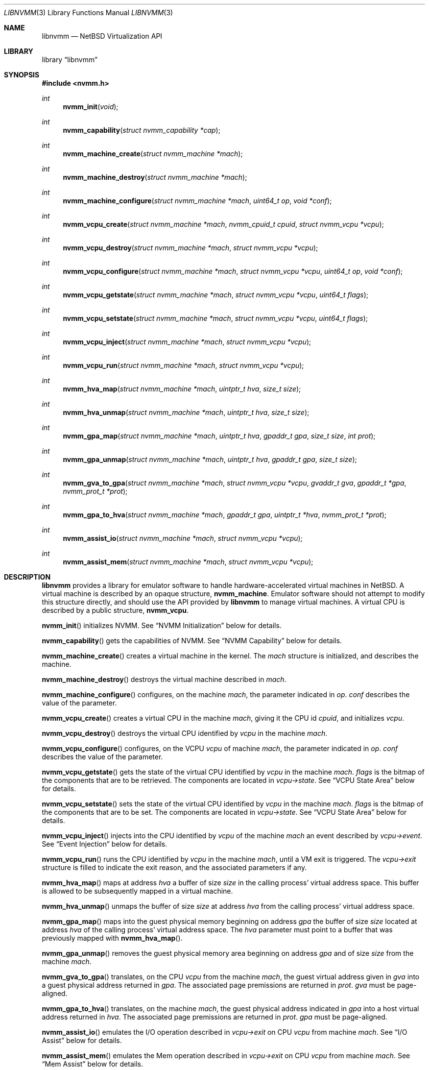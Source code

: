 .\"	$NetBSD: libnvmm.3,v 1.19.4.2 2020/02/10 19:05:05 martin Exp $
.\"
.\" Copyright (c) 2018-2020 The NetBSD Foundation, Inc.
.\" All rights reserved.
.\"
.\" This code is derived from software contributed to The NetBSD Foundation
.\" by Maxime Villard.
.\"
.\" Redistribution and use in source and binary forms, with or without
.\" modification, are permitted provided that the following conditions
.\" are met:
.\" 1. Redistributions of source code must retain the above copyright
.\"    notice, this list of conditions and the following disclaimer.
.\" 2. Redistributions in binary form must reproduce the above copyright
.\"    notice, this list of conditions and the following disclaimer in the
.\"    documentation and/or other materials provided with the distribution.
.\"
.\" THIS SOFTWARE IS PROVIDED BY THE NETBSD FOUNDATION, INC. AND CONTRIBUTORS
.\" ``AS IS'' AND ANY EXPRESS OR IMPLIED WARRANTIES, INCLUDING, BUT NOT LIMITED
.\" TO, THE IMPLIED WARRANTIES OF MERCHANTABILITY AND FITNESS FOR A PARTICULAR
.\" PURPOSE ARE DISCLAIMED.  IN NO EVENT SHALL THE FOUNDATION OR CONTRIBUTORS
.\" BE LIABLE FOR ANY DIRECT, INDIRECT, INCIDENTAL, SPECIAL, EXEMPLARY, OR
.\" CONSEQUENTIAL DAMAGES (INCLUDING, BUT NOT LIMITED TO, PROCUREMENT OF
.\" SUBSTITUTE GOODS OR SERVICES; LOSS OF USE, DATA, OR PROFITS; OR BUSINESS
.\" INTERRUPTION) HOWEVER CAUSED AND ON ANY THEORY OF LIABILITY, WHETHER IN
.\" CONTRACT, STRICT LIABILITY, OR TORT (INCLUDING NEGLIGENCE OR OTHERWISE)
.\" ARISING IN ANY WAY OUT OF THE USE OF THIS SOFTWARE, EVEN IF ADVISED OF THE
.\" POSSIBILITY OF SUCH DAMAGE.
.\"
.Dd May 25, 2021
.Dt LIBNVMM 3
.Os
.Sh NAME
.Nm libnvmm
.Nd NetBSD Virtualization API
.Sh LIBRARY
.Lb libnvmm
.Sh SYNOPSIS
.In nvmm.h
.Ft int
.Fn nvmm_init "void"
.Ft int
.Fn nvmm_capability "struct nvmm_capability *cap"
.Ft int
.Fn nvmm_machine_create "struct nvmm_machine *mach"
.Ft int
.Fn nvmm_machine_destroy "struct nvmm_machine *mach"
.Ft int
.Fn nvmm_machine_configure "struct nvmm_machine *mach" "uint64_t op" \
    "void *conf"
.Ft int
.Fn nvmm_vcpu_create "struct nvmm_machine *mach" "nvmm_cpuid_t cpuid" \
    "struct nvmm_vcpu *vcpu"
.Ft int
.Fn nvmm_vcpu_destroy "struct nvmm_machine *mach" "struct nvmm_vcpu *vcpu"
.Ft int
.Fn nvmm_vcpu_configure "struct nvmm_machine *mach" "struct nvmm_vcpu *vcpu" \
    "uint64_t op" "void *conf"
.Ft int
.Fn nvmm_vcpu_getstate "struct nvmm_machine *mach" "struct nvmm_vcpu *vcpu" \
    "uint64_t flags"
.Ft int
.Fn nvmm_vcpu_setstate "struct nvmm_machine *mach" "struct nvmm_vcpu *vcpu" \
    "uint64_t flags"
.Ft int
.Fn nvmm_vcpu_inject "struct nvmm_machine *mach" "struct nvmm_vcpu *vcpu"
.Ft int
.Fn nvmm_vcpu_run "struct nvmm_machine *mach" "struct nvmm_vcpu *vcpu"
.Ft int
.Fn nvmm_hva_map "struct nvmm_machine *mach" "uintptr_t hva" "size_t size"
.Ft int
.Fn nvmm_hva_unmap "struct nvmm_machine *mach" "uintptr_t hva" "size_t size"
.Ft int
.Fn nvmm_gpa_map "struct nvmm_machine *mach" "uintptr_t hva" "gpaddr_t gpa" \
    "size_t size" "int prot"
.Ft int
.Fn nvmm_gpa_unmap "struct nvmm_machine *mach" "uintptr_t hva" "gpaddr_t gpa" \
    "size_t size"
.Ft int
.Fn nvmm_gva_to_gpa "struct nvmm_machine *mach" "struct nvmm_vcpu *vcpu" \
    "gvaddr_t gva" "gpaddr_t *gpa" "nvmm_prot_t *prot"
.Ft int
.Fn nvmm_gpa_to_hva "struct nvmm_machine *mach" "gpaddr_t gpa" \
    "uintptr_t *hva" "nvmm_prot_t *prot"
.Ft int
.Fn nvmm_assist_io "struct nvmm_machine *mach" "struct nvmm_vcpu *vcpu"
.Ft int
.Fn nvmm_assist_mem "struct nvmm_machine *mach" "struct nvmm_vcpu *vcpu"
.Sh DESCRIPTION
.Nm
provides a library for emulator software to handle hardware-accelerated virtual
machines in
.Nx .
A virtual machine is described by an opaque structure,
.Cd nvmm_machine .
Emulator software should not attempt to modify this structure directly, and
should use the API provided by
.Nm
to manage virtual machines.
A virtual CPU is described by a public structure,
.Cd nvmm_vcpu .
.Pp
.Fn nvmm_init
initializes NVMM.
See
.Sx NVMM Initialization
below for details.
.Pp
.Fn nvmm_capability
gets the capabilities of NVMM.
See
.Sx NVMM Capability
below for details.
.Pp
.Fn nvmm_machine_create
creates a virtual machine in the kernel.
The
.Fa mach
structure is initialized, and describes the machine.
.Pp
.Fn nvmm_machine_destroy
destroys the virtual machine described in
.Fa mach .
.Pp
.Fn nvmm_machine_configure
configures, on the machine
.Fa mach ,
the parameter indicated in
.Fa op .
.Fa conf
describes the value of the parameter.
.Pp
.Fn nvmm_vcpu_create
creates a virtual CPU in the machine
.Fa mach ,
giving it the CPU id
.Fa cpuid ,
and initializes
.Fa vcpu .
.Pp
.Fn nvmm_vcpu_destroy
destroys the virtual CPU identified by
.Fa vcpu
in the machine
.Fa mach .
.Pp
.Fn nvmm_vcpu_configure
configures, on the VCPU
.Fa vcpu
of machine
.Fa mach ,
the parameter indicated in
.Fa op .
.Fa conf
describes the value of the parameter.
.Pp
.Fn nvmm_vcpu_getstate
gets the state of the virtual CPU identified by
.Fa vcpu
in the machine
.Fa mach .
.Fa flags
is the bitmap of the components that are to be retrieved.
The components are located in
.Fa vcpu->state .
See
.Sx VCPU State Area
below for details.
.Pp
.Fn nvmm_vcpu_setstate
sets the state of the virtual CPU identified by
.Fa vcpu
in the machine
.Fa mach .
.Fa flags
is the bitmap of the components that are to be set.
The components are located in
.Fa vcpu->state .
See
.Sx VCPU State Area
below for details.
.Pp
.Fn nvmm_vcpu_inject
injects into the CPU identified by
.Fa vcpu
of the machine
.Fa mach
an event described by
.Fa vcpu->event .
See
.Sx Event Injection
below for details.
.Pp
.Fn nvmm_vcpu_run
runs the CPU identified by
.Fa vcpu
in the machine
.Fa mach ,
until a VM exit is triggered.
The
.Fa vcpu->exit
structure is filled to indicate the exit reason, and the associated parameters
if any.
.Pp
.Fn nvmm_hva_map
maps at address
.Fa hva
a buffer of size
.Fa size
in the calling process' virtual address space.
This buffer is allowed to be subsequently mapped in a virtual machine.
.Pp
.Fn nvmm_hva_unmap
unmaps the buffer of size
.Fa size
at address
.Fa hva
from the calling process' virtual address space.
.Pp
.Fn nvmm_gpa_map
maps into the guest physical memory beginning on address
.Fa gpa
the buffer of size
.Fa size
located at address
.Fa hva
of the calling process' virtual address space.
The
.Fa hva
parameter must point to a buffer that was previously mapped with
.Fn nvmm_hva_map .
.Pp
.Fn nvmm_gpa_unmap
removes the guest physical memory area beginning on address
.Fa gpa
and of size
.Fa size
from the machine
.Fa mach .
.Pp
.Fn nvmm_gva_to_gpa
translates, on the CPU
.Fa vcpu
from the machine
.Fa mach ,
the guest virtual address given in
.Fa gva
into a guest physical address returned in
.Fa gpa .
The associated page premissions are returned in
.Fa prot .
.Fa gva
must be page-aligned.
.Pp
.Fn nvmm_gpa_to_hva
translates, on the machine
.Fa mach ,
the guest physical address indicated in
.Fa gpa
into a host virtual address returned in
.Fa hva .
The associated page premissions are returned in
.Fa prot .
.Fa gpa
must be page-aligned.
.Pp
.Fn nvmm_assist_io
emulates the I/O operation described in
.Fa vcpu->exit
on CPU
.Fa vcpu
from machine
.Fa mach .
See
.Sx I/O Assist
below for details.
.Pp
.Fn nvmm_assist_mem
emulates the Mem operation described in
.Fa vcpu->exit
on CPU
.Fa vcpu
from machine
.Fa mach .
See
.Sx Mem Assist
below for details.
.Ss NVMM Initialization
NVMM initialization is performed by the
.Fn nvmm_init
function, which must be invoked by emulator software before any other NVMM
function.
.Pp
.Fn nvmm_init
opens the NVMM device, and expects to have the proper permissions to do so.
In a default configuration, this implies being part of the "nvmm" group.
If using a special configuration, emulator software should arrange to have the
proper permissions before invoking
.Fn nvmm_init ,
and can drop them after the call has completed.
.Pp
It is to be noted that
.Fn nvmm_init
may perform non-re-entrant operations, and should be called only once.
.Ss NVMM Capability
The
.Cd nvmm_capability
structure helps emulator software identify the capabilities offered by NVMM on
the host:
.Bd -literal
struct nvmm_capability {
	uint64_t version;
	uint64_t state_size;
	uint64_t max_machines;
	uint64_t max_vcpus;
	uint64_t max_ram;
	struct {
		...
	} arch;
};
.Ed
.Pp
For example, the
.Cd max_machines
field indicates the maximum number of virtual machines supported, while
.Cd max_vcpus
indicates the maximum number of VCPUs supported per virtual machine.
.Ss Machine Ownership
When a process creates a virtual machine via
.Fn nvmm_machine_create ,
it is considered the owner of this machine.
No other processes than the owner can operate a virtual machine.
.Pp
When an owner exits, all the virtual machines associated with it are destroyed,
if they were not already destroyed by the owner itself via
.Fn nvmm_machine_destroy .
.Pp
Virtual machines are not inherited across
.Xr fork 2
operations.
.Ss Machine Configuration
Emulator software can configure several parameters of a virtual machine by using
.Fn nvmm_machine_configure .
Currently, no parameters are implemented.
.Ss VCPU Configuration
Emulator software can configure several parameters of a VCPU by using
.Fn nvmm_vcpu_configure ,
which can take the following operations:
.Bd -literal
#define NVMM_VCPU_CONF_CALLBACKS	0
	...
.Ed
.Pp
The higher fields depend on the architecture.
.Ss Guest-Host Mappings
Each virtual machine has an associated guest physical memory.
Emulator software is allowed to modify this guest physical memory by mapping
it into some parts of its virtual address space.
.Pp
Emulator software should follow the following steps to achieve that:
.Pp
.Bl -bullet -offset indent -compact
.It
Call
.Fn nvmm_hva_map
to create in the host's virtual address space an area of memory that can
be shared with a guest.
Typically, the
.Fa hva
parameter will be a pointer to an area that was previously mapped via
.Fn mmap .
.Fn nvmm_hva_map
will replace the content of the area, and will make it read-write (but not
executable).
.It
Make available in the guest an area of guest physical memory, by calling
.Fn nvmm_gpa_map
and passing in the
.Fa hva
parameter the value that was previously given to
.Fn nvmm_hva_map .
.Fn nvmm_gpa_map
does not replace the content of any memory, it only creates a direct link
from
.Fa gpa
into
.Fa hva .
.Fn nvmm_gpa_unmap
removes this link without modifying
.Fa hva .
.El
.Pp
The guest will then be able to use the guest physical address passed in the
.Fa gpa
parameter of
.Fn nvmm_gpa_map .
Each change the guest makes in
.Fa gpa
will be reflected in the host's
.Fa hva ,
and vice versa.
.Pp
It is illegal for emulator software to use
.Fn munmap
on an area that was mapped via
.Fn nvmm_hva_map .
.Ss VCPU State Area
A VCPU state area is a structure that entirely defines the content of the
registers of a VCPU.
Only one such structure exists, for x86:
.Bd -literal
struct nvmm_x64_state {
	struct nvmm_x64_state_seg segs[NVMM_X64_NSEG];
	uint64_t gprs[NVMM_X64_NGPR];
	uint64_t crs[NVMM_X64_NCR];
	uint64_t drs[NVMM_X64_NDR];
	uint64_t msrs[NVMM_X64_NMSR];
	struct nvmm_x64_state_intr intr;
	union savefpu fpu;
};
#define nvmm_vcpu_state nvmm_x64_state
.Ed
.Pp
Refer to functional examples to see precisely how to use this structure.
.Pp
A VCPU state area is divided in sub-states.
A
.Fa flags
parameter is used to set and get the VCPU state; it acts as a bitmap which
indicates which sub-states to set or get.
.Pp
During VM exits, a partial VCPU state area is provided in
.Va exitstate ,
see
.Sx Exit Reasons
below for details.
.Ss VCPU Programming Model
A VCPU is described by a public structure,
.Cd nvmm_vcpu :
.Bd -literal
struct nvmm_vcpu {
	nvmm_cpuid_t cpuid;
	struct nvmm_vcpu_state *state;
	struct nvmm_vcpu_event *event;
	struct nvmm_vcpu_exit *exit;
};
.Ed
.Pp
This structure is used both publicly by emulator software and internally by
.Nm .
Emulator software should not modify the pointers of this structure, because
they are initialized to special values by
.Nm .
.Pp
A call to
.Fn nvmm_vcpu_getstate
will fetch the desired parts of the VCPU state and put them in
.Fa vcpu->state .
A call to
.Fn nvmm_vcpu_setstate
will install in the VCPU the desired parts of
.Fa vcpu->state .
A call to
.Fn nvmm_vcpu_inject
will inject in the VCPU the event in
.Fa vcpu->event .
A call to
.Fn nvmm_vcpu_run
will fill
.Fa vcpu->exit
with the VCPU exit information.
.Pp
If emulator software uses several threads, a VCPU should be associated with
only one thread, and only this thread should perform VCPU modifications.
Emulator software should not modify the state of a VCPU with several
different threads.
.Ss Exit Reasons
The
.Cd nvmm_vcpu_exit
structure is used to handle VM exits:
.Bd -literal
/* Generic. */
#define NVMM_VCPU_EXIT_NONE		0x0000000000000000ULL
#define NVMM_VCPU_EXIT_INVALID		0xFFFFFFFFFFFFFFFFULL
/* x86: operations. */
#define NVMM_VCPU_EXIT_MEMORY		0x0000000000000001ULL
#define NVMM_VCPU_EXIT_IO		0x0000000000000002ULL
/* x86: changes in VCPU state. */
#define NVMM_VCPU_EXIT_SHUTDOWN		0x0000000000001000ULL
#define NVMM_VCPU_EXIT_INT_READY	0x0000000000001001ULL
#define NVMM_VCPU_EXIT_NMI_READY	0x0000000000001002ULL
#define NVMM_VCPU_EXIT_HALTED		0x0000000000001003ULL
#define NVMM_VCPU_EXIT_TPR_CHANGED	0x0000000000001004ULL
/* x86: instructions. */
#define NVMM_VCPU_EXIT_RDMSR		0x0000000000002000ULL
#define NVMM_VCPU_EXIT_WRMSR		0x0000000000002001ULL
#define NVMM_VCPU_EXIT_MONITOR		0x0000000000002002ULL
#define NVMM_VCPU_EXIT_MWAIT		0x0000000000002003ULL
#define NVMM_VCPU_EXIT_CPUID		0x0000000000002004ULL

struct nvmm_vcpu_exit {
	uint64_t reason;
	union {
		...
	} u;
	struct {
		...
	} exitstate;
};
.Ed
.Pp
The
.Va reason
field indicates the reason of the VM exit.
Additional parameters describing the exit can be present in
.Va u .
.Va exitstate
contains a partial, implementation-specific VCPU state, usable as a fast-path
to retrieve certain state values.
.Pp
It is possible that a VM exit was caused by a reason internal to the host
kernel, and that emulator software should not be concerned with.
In this case, the exit reason is set to
.Cd NVMM_VCPU_EXIT_NONE .
This gives a chance for emulator software to halt the VM in its tracks.
.Pp
Refer to functional examples to see precisely how to handle VM exits.
.Ss Event Injection
It is possible to inject an event into a VCPU.
An event can be a hardware interrupt, a software interrupt, or a software
exception, defined by:
.Bd -literal
#define NVMM_VCPU_EVENT_EXCP	0
#define NVMM_VCPU_EVENT_INTR	1

struct nvmm_vcpu_event {
	u_int type;
	uint8_t vector;
	union {
		struct {
			uint64_t error;
		} excp;
	} u;
};
.Ed
.Pp
This describes an event of type
.Va type ,
to be sent to vector number
.Va vector ,
with a possible additional
.Va error
code that is implementation-specific.
.Pp
It is possible that the VCPU is in a state where it cannot receive this
event, if:
.Pp
.Bl -bullet -offset indent -compact
.It
the event is a hardware interrupt, and the VCPU runs with interrupts disabled,
or
.It
the event is a non-maskable interrupt (NMI), and the VCPU is already in an
in-NMI context.
.El
.Pp
Emulator software can manage interrupt and NMI window-exiting via the
.Va intr
component of the VCPU state.
When such window-exiting is enabled, NVMM will cause a VM exit with reason
.Cd NVMM_VCPU_EXIT_INT_READY
or
.Cd NVMM_VCPU_EXIT_NMI_READY
to indicate that the guest is now able to handle the corresponding class
of interrupts.
.Ss Assist Callbacks
In order to assist emulation of certain operations,
.Nm
requires emulator software to register, via
.Fn nvmm_vcpu_configure ,
a set of callbacks described in the following structure:
.Bd -literal
struct nvmm_assist_callbacks {
	void (*io)(struct nvmm_io *);
	void (*mem)(struct nvmm_mem *);
};
.Ed
.Pp
These callbacks are used by
.Nm
each time
.Fn nvmm_assist_io
or
.Fn nvmm_assist_mem
are invoked.
Emulator software that does not intend to use either of these assists can put
.Dv NULL
in the callbacks.
.Ss I/O Assist
When a VM exit occurs with reason
.Cd NVMM_VCPU_EXIT_IO ,
it is necessary for emulator software to emulate the associated I/O operation.
.Nm
provides an easy way for emulator software to perform that.
.Pp
.Fn nvmm_assist_io
will call the registered
.Fa io
callback function and give it a
.Cd nvmm_io
structure as argument.
This structure describes an I/O transaction:
.Bd -literal
struct nvmm_io {
	struct nvmm_machine *mach;
	struct nvmm_vcpu *vcpu;
	uint16_t port;
	bool in;
	size_t size;
	uint8_t *data;
};
.Ed
.Pp
The callback can emulate the operation using this descriptor, following two
unique cases:
.Pp
.Bl -bullet -offset indent -compact
.It
The operation is an input.
In this case, the callback should fill
.Va data
with the desired value.
.It
The operation is an output.
In this case, the callback should read
.Va data
to retrieve the desired value.
.El
.Pp
In either case,
.Va port
will indicate the I/O port,
.Va in
will indicate if the operation is an input, and
.Va size
will indicate the size of the access.
.Ss Mem Assist
When a VM exit occurs with reason
.Cd NVMM_VCPU_EXIT_MEMORY ,
it is necessary for emulator software to emulate the associated memory
operation.
.Nm
provides an easy way for emulator software to perform that, similar to the I/O
Assist.
.Pp
.Fn nvmm_assist_mem
will call the registered
.Fa mem
callback function and give it a
.Cd nvmm_mem
structure as argument.
This structure describes a Mem transaction:
.Bd -literal
struct nvmm_mem {
	struct nvmm_machine *mach;
	struct nvmm_vcpu *vcpu;
	gpaddr_t gpa;
	bool write;
	size_t size;
	uint8_t *data;
};
.Ed
.Pp
The callback can emulate the operation using this descriptor, following two
unique cases:
.Pp
.Bl -bullet -offset indent -compact
.It
The operation is a read.
In this case, the callback should fill
.Va data
with the desired value.
.It
The operation is a write.
In this case, the callback should read
.Va data
to retrieve the desired value.
.El
.Pp
In either case,
.Va gpa
will indicate the guest physical address,
.Va write
will indicate if the access is a write, and
.Va size
will indicate the size of the access.
.Sh RETURN VALUES
Upon successful completion, each of these functions returns zero.
Otherwise, a value of \-1 is returned and the global
variable
.Va errno
is set to indicate the error.
.Sh FILES
.Bl -tag -width XXXX -compact
.It Lk https://www.netbsd.org/~maxv/nvmm/nvmm-demo.zip
Functional example (demonstrator).
Contains an emulator that uses the
.Nm
API, and a small kernel that exercises this emulator.
.It Pa src/sys/dev/virtual/nvmm/
Source code of the kernel
.Xr nvmm 4
driver.
.It Pa src/lib/libnvmm/
Source code of the
.Nm
library.
.El
.Sh ERRORS
These functions will fail if:
.Bl -tag -width [ENOBUFS]
.It Bq Er EEXIST
An attempt was made to create a machine or a VCPU that already exists.
.It Bq Er EFAULT
An attempt was made to emulate a memory-based operation in a guest, and the
guest page tables did not have the permissions necessary for the operation
to complete successfully.
.It Bq Er EINVAL
An inappropriate parameter was used.
.It Bq Er ENOBUFS
The maximum number of machines or VCPUs was reached.
.It Bq Er ENOENT
A query was made on a machine or a VCPU that does not exist.
.It Bq Er EPERM
An attempt was made to access a machine that does not belong to the process.
.El
.Sh SEE ALSO
.Xr nvmm 4 ,
.Xr nvmmctl 8
.Sh AUTHORS
NVMM was designed and implemented by
.An Maxime Villard .
